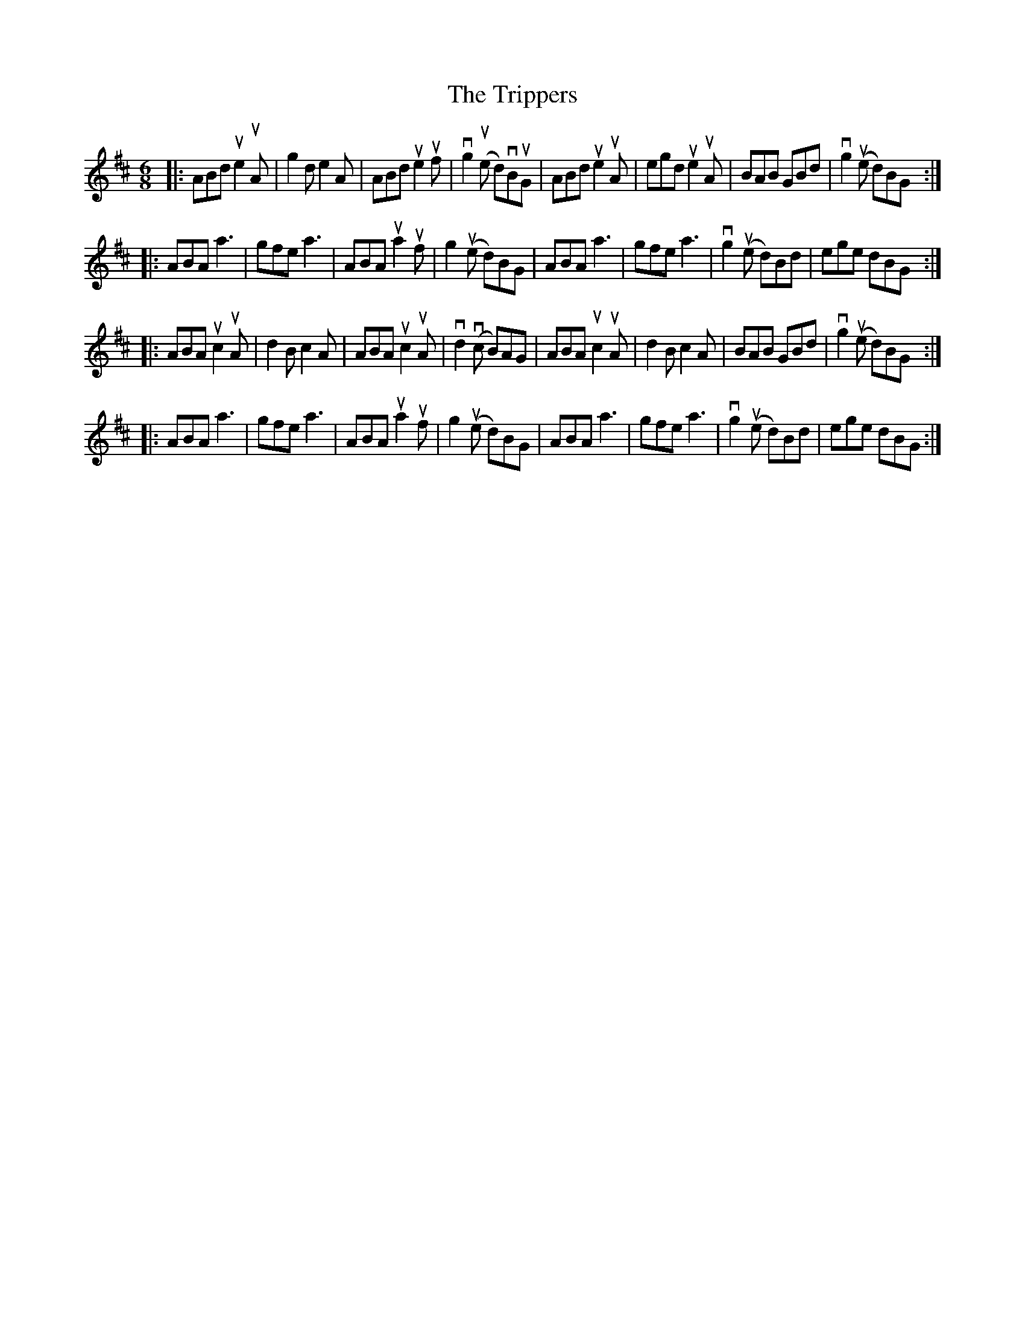 X: 1
T: The Trippers
A: Cape Breton
S: Sandy MacIntyre
R: Jig
M: 6/8
L: 1/8
K: Amix
|:\
ABd ue2uA | g2d e2A | ABd ue2uf | vg2(ue d)vBuG|\
ABd ue2uA | egd ue2uA | BAB GBd | vg2 (ue d)BG :|
|:\
ABA a3 | gfe a3 | ABA ua2uf | g2 (ue d)BG |\
ABA a3 | gfe a3 | vg2 (ue d)Bd | ege dBG :|
|:\
ABA uc2uA | d2B c2A | ABA uc2uA | vd2(vc B)AG |\
ABA uc2uA | d2B c2A | BAB GBd | vg2 (ue d)BG :|
|:\
ABA a3 | gfe a3 | ABA ua2uf | g2 (ue d)BG |\
ABA a3 | gfe a3 | vg2 (ue d)Bd | ege dBG :|
